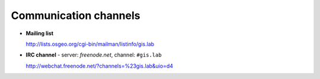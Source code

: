 .. _communication:
 
**********************
Communication channels
**********************

- **Mailing list**

  http://lists.osgeo.org/cgi-bin/mailman/listinfo/gis.lab

- **IRC channel** - server: `freenode.net`, channel: ``#gis.lab``

  http://webchat.freenode.net/?channels=%23gis.lab&uio=d4 

